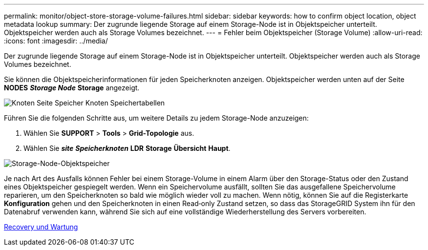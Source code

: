---
permalink: monitor/object-store-storage-volume-failures.html 
sidebar: sidebar 
keywords: how to confirm object location, object metadata lookup 
summary: Der zugrunde liegende Storage auf einem Storage-Node ist in Objektspeicher unterteilt. Objektspeicher werden auch als Storage Volumes bezeichnet. 
---
= Fehler beim Objektspeicher (Storage Volume)
:allow-uri-read: 
:icons: font
:imagesdir: ../media/


[role="lead"]
Der zugrunde liegende Storage auf einem Storage-Node ist in Objektspeicher unterteilt. Objektspeicher werden auch als Storage Volumes bezeichnet.

Sie können die Objektspeicherinformationen für jeden Speicherknoten anzeigen. Objektspeicher werden unten auf der Seite *NODES* *_Storage Node_* *Storage* angezeigt.

image::../media/nodes_page_storage_nodes_storage_tables.png[Knoten Seite Speicher Knoten Speichertabellen]

Führen Sie die folgenden Schritte aus, um weitere Details zu jedem Storage-Node anzuzeigen:

. Wählen Sie *SUPPORT* > *Tools* > *Grid-Topologie* aus.
. Wählen Sie *_site_* *_Speicherknoten_* *LDR* *Storage* *Übersicht* *Haupt*.


image::../media/storage_node_object_stores.png[Storage-Node-Objektspeicher]

Je nach Art des Ausfalls können Fehler bei einem Storage-Volume in einem Alarm über den Storage-Status oder den Zustand eines Objektspeicher gespiegelt werden. Wenn ein Speichervolume ausfällt, sollten Sie das ausgefallene Speichervolume reparieren, um den Speicherknoten so bald wie möglich wieder voll zu machen. Wenn nötig, können Sie auf die Registerkarte *Konfiguration* gehen und den Speicherknoten in einen Read‐only Zustand setzen, so dass das StorageGRID System ihn für den Datenabruf verwenden kann, während Sie sich auf eine vollständige Wiederherstellung des Servers vorbereiten.

xref:../maintain/index.adoc[Recovery und Wartung]
